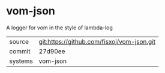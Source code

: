 * vom-json

A logger for vom in the style of lambda-log

|---------+-------------------------------------------|
| source  | git:https://github.com/fisxoj/vom-json.git   |
| commit  | 27d90ee  |
| systems | vom-json |
|---------+-------------------------------------------|

